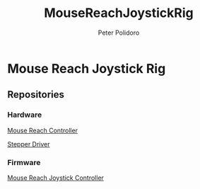 #+TITLE: MouseReachJoystickRig
#+AUTHOR: Peter Polidoro
#+EMAIL: peter@polidoro.io

* Mouse Reach Joystick Rig

** Repositories

*** Hardware

[[https://github.com/janelia-kicad/mouse_reach_controller][Mouse Reach Controller]]

[[https://github.com/janelia-kicad/stepper_driver][Stepper Driver]]

*** Firmware

[[https://github.com/janelia-arduino/MouseReachJoystickController][Mouse Reach Joystick Controller]]

